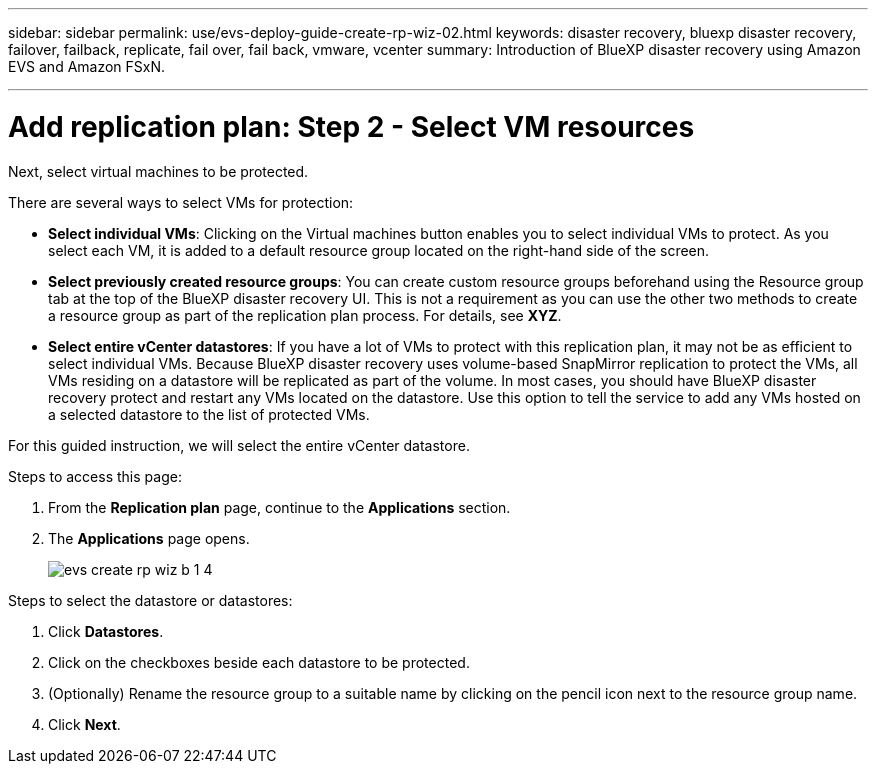 ---
sidebar: sidebar
permalink: use/evs-deploy-guide-create-rp-wiz-02.html
keywords: disaster recovery, bluexp disaster recovery, failover, failback, replicate, fail over, fail back, vmware, vcenter 
summary: Introduction of BlueXP disaster recovery using Amazon EVS and Amazon FSxN.

---

= Add replication plan: Step 2 - Select VM resources

:hardbreaks:
:icons: font
:imagesdir: ../media/use/

[.lead]
Next, select virtual machines to be protected. 

There are several ways to select VMs for protection:

* *Select individual VMs*: Clicking on the Virtual machines button enables you to select individual VMs to protect. As you select each VM, it is added to a default resource group located on the right-hand side of the screen. 

* *Select previously created resource groups*: You can create custom resource groups beforehand using the Resource group tab at the top of the BlueXP disaster recovery UI. This is not a requirement as you can use the other two methods to create a resource group as part of the replication plan process. For details, see *XYZ*.

* *Select entire vCenter datastores*: If you have a lot of VMs to protect with this replication plan, it may not be as efficient to select individual VMs. Because BlueXP disaster recovery uses volume-based SnapMirror replication to protect the VMs, all VMs residing on a datastore will be replicated as part of the volume. In most cases, you should have BlueXP disaster recovery protect and restart any VMs located on the datastore. Use this option to tell the service to add any VMs hosted on a selected datastore to the list of protected VMs.

For this guided instruction, we will select the entire vCenter datastore. 

.Steps to access this page: 
. From the *Replication plan* page, continue to the *Applications* section.
. The *Applications* page opens.
+
image:evs-create-rp-wiz-b-1-4.png[]

.Steps to select the datastore or datastores:

. Click *Datastores*. 

. Click on the checkboxes beside each datastore to be protected.

. (Optionally) Rename the resource group to a suitable name by clicking on the pencil icon next to the resource group name.

. Click *Next*.
